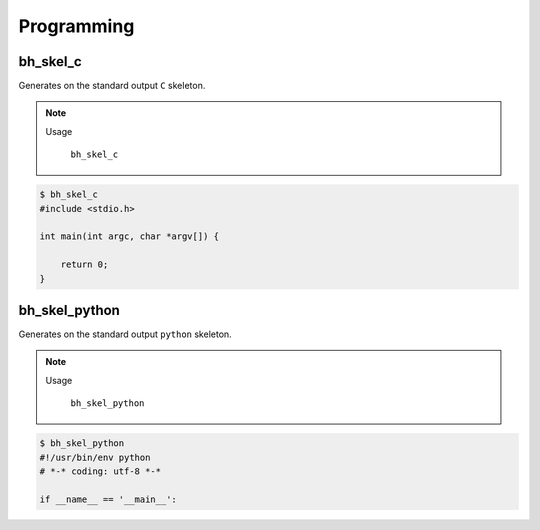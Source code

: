 Programming
===========



bh_skel_c
---------
Generates on the standard  output ``C`` skeleton.

.. note::

    Usage

        ``bh_skel_c``

.. code-block:: bash 
    
    $ bh_skel_c  
    #include <stdio.h>

    int main(int argc, char *argv[]) {

        return 0;
    }



bh_skel_python
--------------

Generates on the standard  output ``python`` skeleton.

.. note::

    Usage

        ``bh_skel_python``

.. code-block:: bash 
    
    $ bh_skel_python
    #!/usr/bin/env python
    # *-* coding: utf-8 *-*

    if __name__ == '__main__':



